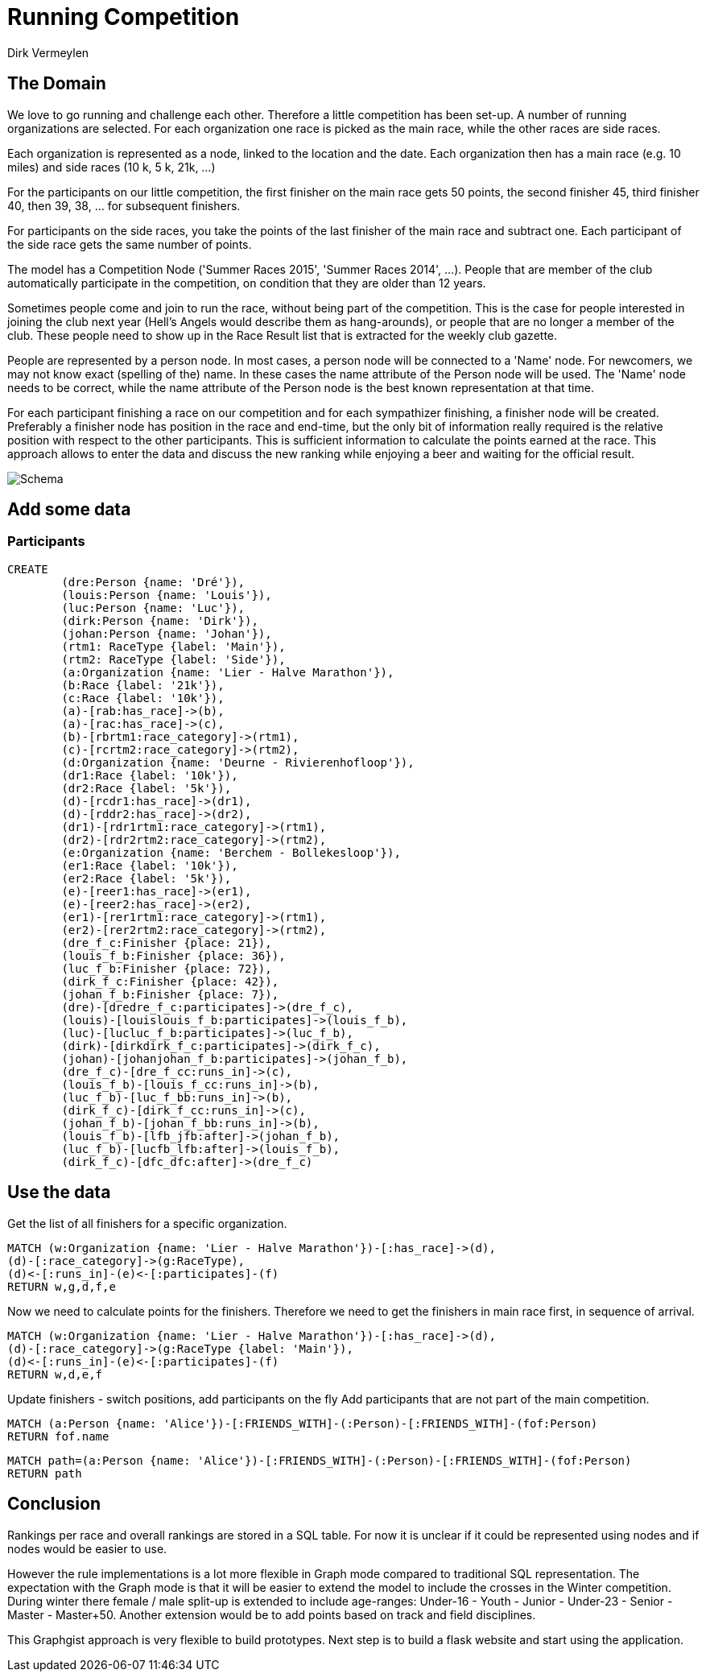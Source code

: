 = Running Competition
:neo4j-version: 2.3.0
:author: Dirk Vermeylen

// Provide an introduction to your data modeling domain and what you are trying to accomplish
== The Domain

We love to go running and challenge each other. Therefore a little competition has been set-up. A number of running organizations are selected. For each organization one race is picked as the main race, while the other races are side races. 

Each organization is represented as a node, linked to the location and the date. Each organization then has a main race (e.g. 10 miles) and side races (10 k, 5 k, 21k, ...)

For the participants on our little competition, the first finisher on the main race gets 50 points, the second finisher 45, third finisher 40, then 39, 38, ... for subsequent finishers. 

For participants on the side races, you take the points of the last finisher of the main race and subtract one. Each participant of the side race gets the same number of points.

The model has a Competition Node ('Summer Races 2015', 'Summer Races 2014', ...). People that are member of the club automatically participate in the competition, on condition that they are older than 12 years.

Sometimes people come and join to run the race, without being part of the competition. This is the case for people interested in joining the club next year (Hell's Angels would describe them as hang-arounds), or people that are no longer a member of the club. These people need to show up in the Race Result list that is extracted for the weekly club gazette. 

People are represented by a person node. In most cases, a person node will be connected to a 'Name' node. For newcomers, we may not know exact (spelling of the) name. In these cases the name attribute of the Person node will be used. The 'Name' node needs to be correct, while the name attribute of the Person node is the best known representation at that time.

For each participant finishing a race on our competition and for each sympathizer finishing, a finisher node will be created. Preferably a finisher node has position in the race and end-time, but the only bit of information really required is the relative position with respect to the other participants. This is sufficient information to calculate the points earned at the race. This approach allows to enter the data and discuss the new ranking while enjoying a beer and waiting for the official result.  
// Provide a domain model image (using something like http://www.apcjones.com/arrows/# or https://www.gliffy.com/)

// You can run this query to get an overview of entities and how they are related:
// MATCH (a)-[r]->(b) WHERE labels(a) <> [] AND labels(b) <> []
// RETURN DISTINCT head(labels(a)) AS This, type(r) as To, head(labels(b)) AS That LIMIT 10

image::http://www.vermeylen.net/Schema.svg[Schema]

== Add some data

=== Participants
//setup

[source,cypher]
----
CREATE
	(dre:Person {name: 'Dré'}),
	(louis:Person {name: 'Louis'}),
	(luc:Person {name: 'Luc'}),
	(dirk:Person {name: 'Dirk'}),
	(johan:Person {name: 'Johan'}),
	(rtm1: RaceType {label: 'Main'}),
	(rtm2: RaceType {label: 'Side'}),
	(a:Organization {name: 'Lier - Halve Marathon'}),
	(b:Race {label: '21k'}),
	(c:Race {label: '10k'}),
	(a)-[rab:has_race]->(b),
	(a)-[rac:has_race]->(c),
	(b)-[rbrtm1:race_category]->(rtm1),
	(c)-[rcrtm2:race_category]->(rtm2),
	(d:Organization {name: 'Deurne - Rivierenhofloop'}),
	(dr1:Race {label: '10k'}),
	(dr2:Race {label: '5k'}),
	(d)-[rcdr1:has_race]->(dr1),
	(d)-[rddr2:has_race]->(dr2),
	(dr1)-[rdr1rtm1:race_category]->(rtm1),
	(dr2)-[rdr2rtm2:race_category]->(rtm2),
	(e:Organization {name: 'Berchem - Bollekesloop'}),
	(er1:Race {label: '10k'}),
	(er2:Race {label: '5k'}),
	(e)-[reer1:has_race]->(er1),
	(e)-[reer2:has_race]->(er2),
	(er1)-[rer1rtm1:race_category]->(rtm1),
	(er2)-[rer2rtm2:race_category]->(rtm2),
	(dre_f_c:Finisher {place: 21}),
	(louis_f_b:Finisher {place: 36}),
	(luc_f_b:Finisher {place: 72}),
	(dirk_f_c:Finisher {place: 42}),
	(johan_f_b:Finisher {place: 7}),
	(dre)-[dredre_f_c:participates]->(dre_f_c),
	(louis)-[louislouis_f_b:participates]->(louis_f_b),
	(luc)-[lucluc_f_b:participates]->(luc_f_b),
	(dirk)-[dirkdirk_f_c:participates]->(dirk_f_c),
	(johan)-[johanjohan_f_b:participates]->(johan_f_b),
	(dre_f_c)-[dre_f_cc:runs_in]->(c),
	(louis_f_b)-[louis_f_cc:runs_in]->(b),
	(luc_f_b)-[luc_f_bb:runs_in]->(b),
	(dirk_f_c)-[dirk_f_cc:runs_in]->(c),
	(johan_f_b)-[johan_f_bb:runs_in]->(b),
	(louis_f_b)-[lfb_jfb:after]->(johan_f_b),
	(luc_f_b)-[lucfb_lfb:after]->(louis_f_b),
	(dirk_f_c)-[dfc_dfc:after]->(dre_f_c)
----

//graph

== Use the data
Get the list of all finishers for a specific organization. 

[source,cypher]
----
MATCH (w:Organization {name: 'Lier - Halve Marathon'})-[:has_race]->(d),
(d)-[:race_category]->(g:RaceType),
(d)<-[:runs_in]-(e)<-[:participates]-(f)
RETURN w,g,d,f,e
----

//graph_result

//table

Now we need to calculate points for the finishers. Therefore we need to get the finishers in main race first, in sequence of arrival.

[source,cypher]
----
MATCH (w:Organization {name: 'Lier - Halve Marathon'})-[:has_race]->(d),
(d)-[:race_category]->(g:RaceType {label: 'Main'}),
(d)<-[:runs_in]-(e)<-[:participates]-(f)
RETURN w,d,e,f
----

//graph_result

//table

Update finishers - switch positions, add participants on the fly
Add participants that are not part of the main competition.

// REMOVEME: Display the whole graph:

//graph

// REMOVEME: Describe what this query is designed to do

// REMOVEME: A Cypher query to give table output
[source,cypher]
----
MATCH (a:Person {name: 'Alice'})-[:FRIENDS_WITH]-(:Person)-[:FRIENDS_WITH]-(fof:Person)
RETURN fof.name
----

//table

// REMOVEME: Describe what this query is designed to do

// REMOVEME: A Cypher query to give graph visualization output
[source,cypher]
----
MATCH path=(a:Person {name: 'Alice'})-[:FRIENDS_WITH]-(:Person)-[:FRIENDS_WITH]-(fof:Person)
RETURN path
----

//graph_result

// REMOVEME: Offer a conclusion
== Conclusion

Rankings per race and overall rankings are stored in a SQL table. For now it is unclear if it could be represented using nodes and if nodes would be easier to use.

However the rule implementations is a lot more flexible in Graph mode compared to traditional SQL representation. 
The expectation with the Graph mode is that it will be easier to extend the model to include the crosses in the Winter competition. During winter there female / male split-up is extended to include age-ranges: Under-16 - Youth - Junior - Under-23 - Senior - Master - Master+50.
Another extension would be to add points based on track and field disciplines.

This Graphgist approach is very flexible to build prototypes. Next step is to build a flask website and start using the application.
